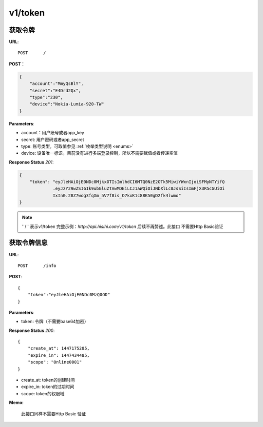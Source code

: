 .. _token:

v1/token
===========

获取令牌
~~~~~~~~~~~

**URL**::

    POST      /

**POST**：

.. sourcecode:: json

    {
        "account":"MmyQsBlY",
        "secret":"E4Drd2Qx",
        "type":"230",
        "device":"Nokia-Lumia-920-TW"
    }

**Parameters**:

* account：用户账号或者app_key
* secret: 用户密码或者app_secret
* type: 账号类型，可取值参见 :ref:`枚举类型说明 <enums>`
* device: 设备唯一标识。目前没有进行多端登录控制，所以不需要赋值或者传递空值

**Response Status** `201`:

.. sourcecode:: json

    {
        "token": "eyJleHAiOjE0NDc0MjkxOTIsImlhdCI6MTQ0NzE2OTk5MiwiYWxnIjoiSFMyNTYifQ
                 .eyJzY29wZSI6Ik9ubGluZTAwMDEiLCJ1aWQiOiJNbXlLc0JsSiIsImFjX3R5cGUiOi
                 IxIn0.28Z7wog3fqXm_5V7f8is_O7kxK1c88K50gD2fk4lwmo"
    }

.. note::
    ' / '   表示v1/token 完整示例：`http://api.hisihi.com/v1/token` 后续不再赘述。此接口
    不需要Http Basic验证


获取令牌信息
~~~~~~~~~~~~~~~~

**URL**::

    POST      /info

**POST**::

    {
        "token":"eyJleHAiOjE0NDc0MzQ0OD"
    }

**Parameters**:

* token: 令牌（不需要base64加密）

**Response Status** `200`::

    {
        "create_at": 1447175285,
        "expire_in": 1447434485,
        "scope": "Online0001"
    }

* create_at: token的创建时间
* expire_in: token的过期时间
* scope: token的权限域

**Memo**:

    此接口同样不需要Http Basic 验证


